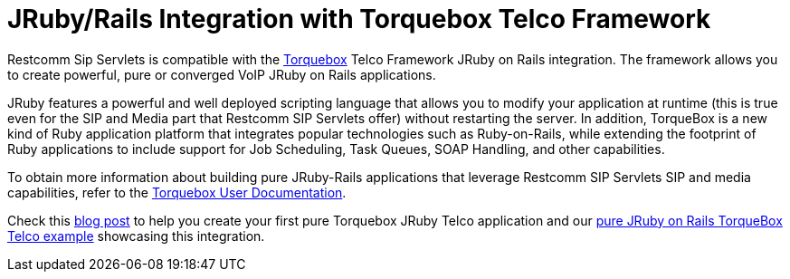 
[[_jruby_telco_integration]]
= JRuby/Rails Integration with Torquebox Telco Framework

Restcomm Sip Servlets is compatible with the http://torquebox.org/[Torquebox] Telco Framework JRuby on Rails integration.
The framework allows you to create powerful, pure or converged VoIP JRuby on Rails applications.

JRuby features a powerful and well deployed scripting language that allows you to modify your application at runtime (this is true even for the SIP and Media part that Restcomm SIP Servlets offer) without restarting the server.
In addition, TorqueBox is a new kind of Ruby application platform that integrates popular technologies such as Ruby-on-Rails, while extending the footprint of Ruby applications to include support for Job Scheduling, Task Queues, SOAP Handling, and other capabilities.

To obtain more information about building pure JRuby-Rails applications that  leverage Restcomm SIP Servlets SIP and media capabilities, refer to the http://torquebox.org/documentation/browse/LATEST/telecom.html[Torquebox User Documentation].

Check this http://jeanderuelle.blogspot.com/2009/03/my-jruby-rails-app-on-jboss-can-make.html[blog post] to help you create your first pure Torquebox JRuby Telco application and our http://www.mobicents.org/mss-pure-jruby-telco.html[pure JRuby on Rails TorqueBox Telco example] showcasing this integration.
